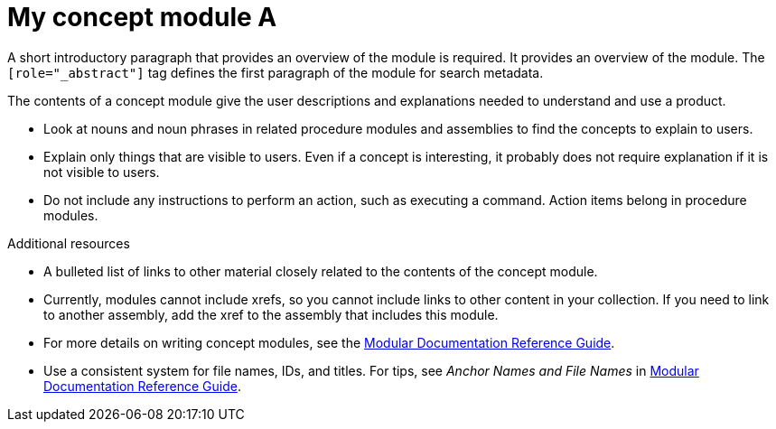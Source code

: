 // Module included in the following assemblies:
//
// <List assemblies here, each on a new line>

// Base the file name and the ID on the module title. For example:
// * file name: con-my-concept-module-a.adoc
// * ID: [id="con-my-concept-module-a_{context}"]
// * Title: = My concept module A

// The ID is used as an anchor for linking to the module. Avoid changing it after the module has been published to ensure existing links are not broken.
[id="con-my-concept-module-a_{context}"]
// The `context` attribute enables module reuse. Every module's ID includes {context}, which ensures that the module has a unique ID even if it is reused multiple times in a guide.
= My concept module A
//In the title of concept modules, include nouns or noun phrases that are used in the body text. This helps readers and search engines find the information quickly.
//Do not start the title of concept modules with a verb. See also _Wording of headings_ in _The IBM Style Guide_.

[role="_abstract"]
A short introductory paragraph that provides an overview of the module is required.
It provides an overview of the module. The `[role="_abstract"]` tag defines the first paragraph of the module for search metadata.

The contents of a concept module give the user descriptions and explanations needed to understand and use a product.

* Look at nouns and noun phrases in related procedure modules and assemblies to find the concepts to explain to users.
* Explain only things that are visible to users. Even if a concept is interesting, it probably does not require explanation if it is not visible to users.
* Do not include any instructions to perform an action, such as executing a command. Action items belong in procedure modules.

[role="_additional-resources"]
.Additional resources
//Optional
* A bulleted list of links to other material closely related to the contents of the concept module.
* Currently, modules cannot include xrefs, so you cannot include links to other content in your collection. If you need to link to another assembly, add the xref to the assembly that includes this module.
* For more details on writing concept modules, see the link:https://github.com/redhat-documentation/modular-docs#modular-documentation-reference-guide[Modular Documentation Reference Guide].
* Use a consistent system for file names, IDs, and titles. For tips, see _Anchor Names and File Names_ in link:https://github.com/redhat-documentation/modular-docs#modular-documentation-reference-guide[Modular Documentation Reference Guide].
